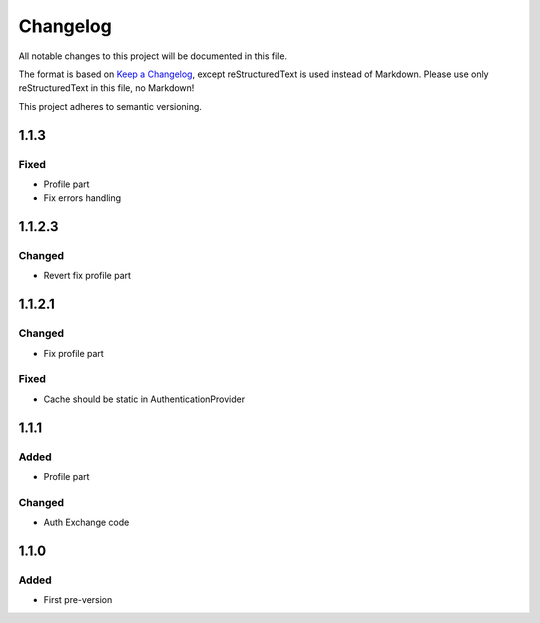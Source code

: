 =========
Changelog
=========

All notable changes to this project will be documented in this file.

The format is based on `Keep a Changelog <https://keepachangelog.com/en/1.0.0/>`_, except reStructuredText is used instead of Markdown.
Please use only reStructuredText in this file, no Markdown!

This project adheres to semantic versioning.

1.1.3
-----
Fixed
*****
- Profile part
- Fix errors handling

1.1.2.3
-------
Changed
*******
- Revert fix profile part

1.1.2.1
-------
Changed
*******
- Fix profile part

Fixed
*****
- Cache should be static in AuthenticationProvider

1.1.1
-----
Added
*****
- Profile part
Changed
*******
- Auth Exchange code

1.1.0
-----
Added
*****
- First pre-version
